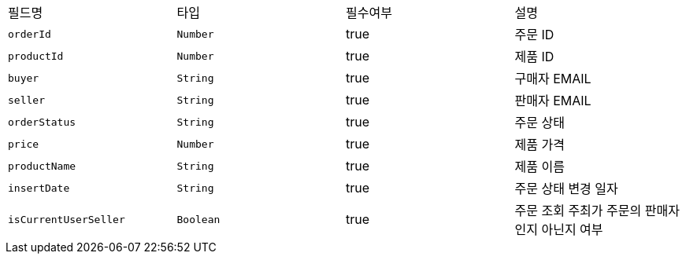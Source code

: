|===
|필드명|타입|필수여부|설명
|`+orderId+`
|`+Number+`
|true
|주문 ID
|`+productId+`
|`+Number+`
|true
|제품 ID
|`+buyer+`
|`+String+`
|true
|구매자 EMAIL
|`+seller+`
|`+String+`
|true
|판매자 EMAIL
|`+orderStatus+`
|`+String+`
|true
|주문 상태
|`+price+`
|`+Number+`
|true
|제품 가격
|`+productName+`
|`+String+`
|true
|제품 이름
|`+insertDate+`
|`+String+`
|true
|주문 상태 변경 일자
|`+isCurrentUserSeller+`
|`+Boolean+`
|true
|주문 조회 주최가 주문의 판매자인지 아닌지 여부
|===